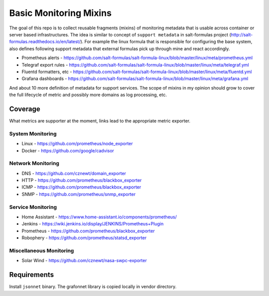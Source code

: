 
=======================
Basic Monitoring Mixins
=======================

The goal of this repo is to collect reusable fragments (mixins) of monitoring
metadata that is usable across container or server based infrastructures. The
idea is similar to concept of ``support metadata`` in salt-formulas project
(http://salt-formulas.readthedocs.io/en/latest/). For example the linux formula
that is responsible for configuring the base system, also defines following
support metadata that external formulas pick up through mine and react
accordingly.

* Prometheus alerts - https://github.com/salt-formulas/salt-formula-linux/blob/master/linux/meta/prometheus.yml
* Telegraf export rules - https://github.com/salt-formulas/salt-formula-linux/blob/master/linux/meta/telegraf.yml
* Fluentd formatters, etc - https://github.com/salt-formulas/salt-formula-linux/blob/master/linux/meta/fluentd.yml
* Grafana dashboards - https://github.com/salt-formulas/salt-formula-linux/blob/master/linux/meta/grafana.yml

And about 10 more definition of metadata for support services. The scope of
mixins in my opinion should grow to cover the full lifecycle of metric and
possibly more domains as log processing, etc.


Coverage
========

What metrics are supporter at the moment, links lead to the appropriate metric
exporter.


System Monitoring
-----------------

* Linux - https://github.com/prometheus/node_exporter
* Docker - https://github.com/google/cadvisor


Network Monitoring
------------------

* DNS - https://github.com/cznewt/domain_exporter
* HTTP - https://github.com/prometheus/blackbox_exporter
* ICMP - https://github.com/prometheus/blackbox_exporter
* SNMP - https://github.com/prometheus/snmp_exporter


Service Monitoring
------------------

* Home Assistant - https://www.home-assistant.io/components/prometheus/
* Jenkins - https://wiki.jenkins.io/display/JENKINS/Prometheus+Plugin
* Prometheus - https://github.com/prometheus/blackbox_exporter
* Robophery - https://github.com/prometheus/statsd_exporter


Miscellaneous Monitoring
------------------------

* Solar Wind - https://github.com/cznewt/nasa-swpc-exporter


Requirements
============

Install ``jsonnet`` binary. The grafonnet library is copied locally in vendor
directory.
